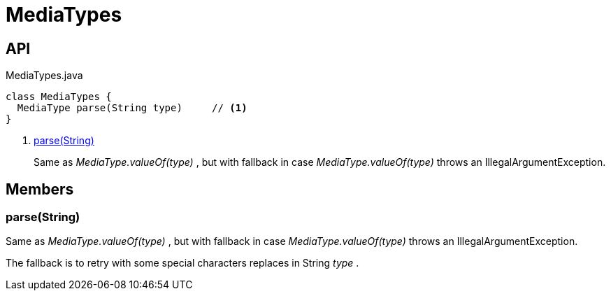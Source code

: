 = MediaTypes
:Notice: Licensed to the Apache Software Foundation (ASF) under one or more contributor license agreements. See the NOTICE file distributed with this work for additional information regarding copyright ownership. The ASF licenses this file to you under the Apache License, Version 2.0 (the "License"); you may not use this file except in compliance with the License. You may obtain a copy of the License at. http://www.apache.org/licenses/LICENSE-2.0 . Unless required by applicable law or agreed to in writing, software distributed under the License is distributed on an "AS IS" BASIS, WITHOUT WARRANTIES OR  CONDITIONS OF ANY KIND, either express or implied. See the License for the specific language governing permissions and limitations under the License.

== API

[source,java]
.MediaTypes.java
----
class MediaTypes {
  MediaType parse(String type)     // <.>
}
----

<.> xref:#parse__String[parse(String)]
+
--
Same as _MediaType.valueOf(type)_ , but with fallback in case _MediaType.valueOf(type)_ throws an IllegalArgumentException.
--

== Members

[#parse__String]
=== parse(String)

Same as _MediaType.valueOf(type)_ , but with fallback in case _MediaType.valueOf(type)_ throws an IllegalArgumentException.

The fallback is to retry with some special characters replaces in String _type_ .
